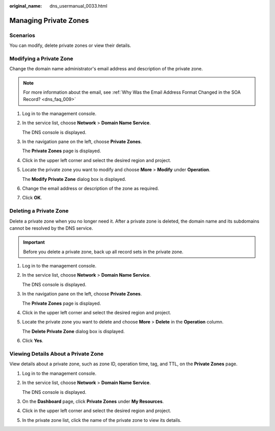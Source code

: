 :original_name: dns_usermanual_0033.html

.. _dns_usermanual_0033:

Managing Private Zones
======================

.. _dns_usermanual_0033__section125317016203:

Scenarios
---------

You can modify, delete private zones or view their details.

.. _dns_usermanual_0033__section10328742215619:

Modifying a Private Zone
------------------------

Change the domain name administrator's email address and description of the private zone.

.. note::

   For more information about the email, see :ref:`Why Was the Email Address Format Changed in the SOA Record? <dns_faq_009>`

#. Log in to the management console.

#. In the service list, choose **Network** > **Domain Name Service**.

   The DNS console is displayed.

#. In the navigation pane on the left, choose **Private Zones**.

   The **Private Zones** page is displayed.

#. Click |image1| in the upper left corner and select the desired region and project.

#. Locate the private zone you want to modify and choose **More** > **Modify** under **Operation**.

   The **Modify Private Zone** dialog box is displayed.

#. Change the email address or description of the zone as required.

#. Click **OK**.

.. _dns_usermanual_0033__section5576188803045:

Deleting a Private Zone
-----------------------

Delete a private zone when you no longer need it. After a private zone is deleted, the domain name and its subdomains cannot be resolved by the DNS service.

.. important::

   Before you delete a private zone, back up all record sets in the private zone.

#. Log in to the management console.

#. In the service list, choose **Network** > **Domain Name Service**.

   The DNS console is displayed.

#. In the navigation pane on the left, choose **Private Zones**.

   The **Private Zones** page is displayed.

#. Click |image2| in the upper left corner and select the desired region and project.

#. Locate the private zone you want to delete and choose **More** > **Delete** in the **Operation** column.

   The **Delete Private Zone** dialog box is displayed.

#. Click **Yes**.

Viewing Details About a Private Zone
------------------------------------

View details about a private zone, such as zone ID, operation time, tag, and TTL, on the **Private Zones** page.

#. Log in to the management console.

#. In the service list, choose **Network** > **Domain Name Service**.

   The DNS console is displayed.

#. On the **Dashboard** page, click **Private Zones** under **My Resources**.

#. Click |image3| in the upper left corner and select the desired region and project.

#. In the private zone list, click the name of the private zone to view its details.

.. |image1| image:: /_static/images/en-us_image_0000001906973766.png
.. |image2| image:: /_static/images/en-us_image_0000001906973766.png
.. |image3| image:: /_static/images/en-us_image_0000001906973766.png
